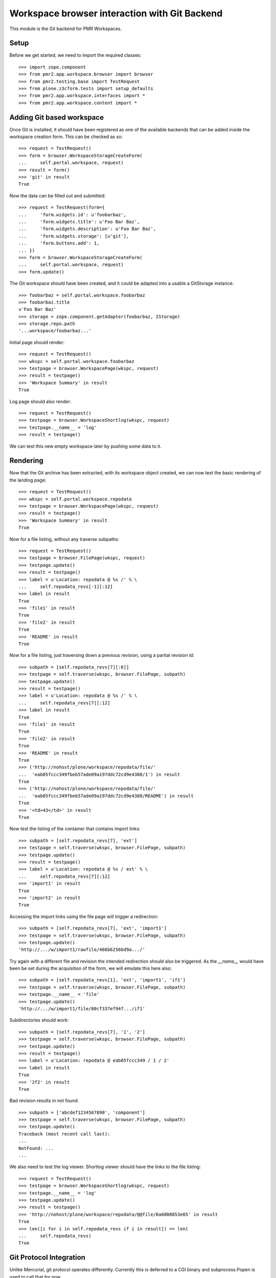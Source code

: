 Workspace browser interaction with Git Backend
==============================================

This module is the Git backend for PMR Workspaces.

Setup
-----

Before we get started, we need to import the required classes::

    >>> import zope.component
    >>> from pmr2.app.workspace.browser import browser
    >>> from pmr2.testing.base import TestRequest
    >>> from plone.z3cform.tests import setup_defaults
    >>> from pmr2.app.workspace.interfaces import *
    >>> from pmr2.app.workspace.content import *

Adding Git based workspace
--------------------------

Once Git is installed, it should have been registered as one of the
available backends that can be added inside the workspace creation form.
This can be checked as so::

    >>> request = TestRequest()
    >>> form = browser.WorkspaceStorageCreateForm(
    ...     self.portal.workspace, request)
    >>> result = form()
    >>> 'git' in result
    True

Now the data can be filled out and submitted::

    >>> request = TestRequest(form={
    ...     'form.widgets.id': u'foobarbaz',
    ...     'form.widgets.title': u'Foo Bar Baz',
    ...     'form.widgets.description': u'Foo Bar Baz',
    ...     'form.widgets.storage': [u'git'],
    ...     'form.buttons.add': 1,
    ... })
    >>> form = browser.WorkspaceStorageCreateForm(
    ...     self.portal.workspace, request)
    >>> form.update()

The Git workspace should have been created, and it could be adapted into
a usable a GitStorage instance::

    >>> foobarbaz = self.portal.workspace.foobarbaz
    >>> foobarbaz.title
    u'Foo Bar Baz'
    >>> storage = zope.component.getAdapter(foobarbaz, IStorage)
    >>> storage.repo.path
    '...workspace/foobarbaz...'

Initial page should render::

    >>> request = TestRequest()
    >>> wkspc = self.portal.workspace.foobarbaz
    >>> testpage = browser.WorkspacePage(wkspc, request)
    >>> result = testpage()
    >>> 'Workspace Summary' in result
    True

Log page should also render::

    >>> request = TestRequest()
    >>> testpage = browser.WorkspaceShortlog(wkspc, request)
    >>> testpage.__name__ = 'log'
    >>> result = testpage()

We can test this new empty workspace later by pushing some data to it.

Rendering
---------

Now that the Git archive has been extracted, with its workspace object
created, we can now test the basic rendering of the landing page::

    >>> request = TestRequest()
    >>> wkspc = self.portal.workspace.repodata
    >>> testpage = browser.WorkspacePage(wkspc, request)
    >>> result = testpage()
    >>> 'Workspace Summary' in result
    True

Now for a file listing, without any traverse subpaths::

    >>> request = TestRequest()
    >>> testpage = browser.FilePage(wkspc, request)
    >>> testpage.update()
    >>> result = testpage()
    >>> label = u'Location: repodata @ %s /' % \
    ...     self.repodata_revs[-1][:12]
    >>> label in result
    True
    >>> 'file1' in result
    True
    >>> 'file2' in result
    True
    >>> 'README' in result
    True

Now for a file listing, just traversing down a previous revision, using
a partial revision id::

    >>> subpath = [self.repodata_revs[7][:6]]
    >>> testpage = self.traverse(wkspc, browser.FilePage, subpath)
    >>> testpage.update()
    >>> result = testpage()
    >>> label = u'Location: repodata @ %s /' % \
    ...     self.repodata_revs[7][:12]
    >>> label in result
    True
    >>> 'file1' in result
    True
    >>> 'file2' in result
    True
    >>> 'README' in result
    True
    >>> ('http://nohost/plone/workspace/repodata/file/'
    ...  'eab05fccc349fbeb57ade09a197ddc72cd9e4388/1') in result
    True
    >>> ('http://nohost/plone/workspace/repodata/file/'
    ...  'eab05fccc349fbeb57ade09a197ddc72cd9e4388/README') in result
    True
    >>> '<td>43</td>' in result
    True

Now test the listing of the container that contains import links::

    >>> subpath = [self.repodata_revs[7], 'ext']
    >>> testpage = self.traverse(wkspc, browser.FilePage, subpath)
    >>> testpage.update()
    >>> result = testpage()
    >>> label = u'Location: repodata @ %s / ext' % \
    ...     self.repodata_revs[7][:12]
    >>> 'import1' in result
    True
    >>> 'import2' in result
    True

Accessing the import links using the file page will trigger a 
redirection::

    >>> subpath = [self.repodata_revs[7], 'ext', 'import1']
    >>> testpage = self.traverse(wkspc, browser.FilePage, subpath)
    >>> testpage.update()
    'http://.../w/import1/rawfile/466b6256bd9a.../'

Try again with a different file and revision the intended redirection
should also be triggered.  As the `__name__` would have been be set
during the acquisition of the form, we will emulate this here also::

    >>> subpath = [self.repodata_revs[1], 'ext', 'import1', 'if1']
    >>> testpage = self.traverse(wkspc, browser.FilePage, subpath)
    >>> testpage.__name__ = 'file'
    >>> testpage.update()
    'http://.../w/import1/file/00cf337ef94f.../if1'

Subdirectories should work::

    >>> subpath = [self.repodata_revs[7], '1', '2']
    >>> testpage = self.traverse(wkspc, browser.FilePage, subpath)
    >>> testpage.update()
    >>> result = testpage()
    >>> label = u'Location: repodata @ eab05fccc349 / 1 / 2'
    >>> label in result
    True
    >>> '2f2' in result
    True

Bad revision results in not found::

    >>> subpath = ['abcdef1234567890', 'component']
    >>> testpage = self.traverse(wkspc, browser.FilePage, subpath)
    >>> testpage.update()
    Traceback (most recent call last):
    ...
    NotFound: ...
    ...

We also need to test the log viewer.  Shortlog viewer should have the
links to the file listing::

    >>> request = TestRequest()
    >>> testpage = browser.WorkspaceShortlog(wkspc, request)
    >>> testpage.__name__ = 'log'
    >>> testpage.update()
    >>> result = testpage()
    >>> 'http://nohost/plone/workspace/repodata/@@file/0a6808653e65' in result
    True
    >>> len([i for i in self.repodata_revs if i in result]) == len(
    ...     self.repodata_revs)
    True

Git Protocol Integration
------------------------

Unlike Mercurial, git protocol operates differently.  Currently this is
deferred to a CGI binary and subprocess.Popen is used to call that for
now.

Git Workspace Forking
---------------------

User workspace will need to be set up correctly in order for this test
to function.  Make sure one is created for the current user::

    >>> self.pmr2.createUserWorkspaceContainer('test_user_1_')

Make use of one of the workspace as the context and then activate the
fork button::

    >>> simple1 = self.portal.workspace.simple1
    >>> simple1_storage = zope.component.getAdapter(simple1, IStorage)
    >>> request = TestRequest(form={
    ...     'form.widgets.id': u'simple1',  # normally autofilled
    ...     'form.buttons.fork': 1,
    ... })
    >>> form = browser.WorkspaceForkForm(simple1, request)
    >>> form.update()

A new workspace within the user's workspace container should be
present::

    >>> cloned = self.pmr2.getCurrentUserWorkspaceContainer().get('simple1')
    >>> cloned.storage == u'git'
    True

The list of files between both of them should be equal::

    >>> cloned_storage = zope.component.getAdapter(cloned, IStorage)
    >>> cloned_storage.files() == simple1_storage.files()
    True
